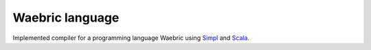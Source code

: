 Waebric language
================

Implemented compiler for a programming language Waebric using 
`Simpl <http://research.cyber.ee/simpl/>`_ and `Scala <http://www.scala-lang.org/>`_.

.. seealso::

	`Waebric source code <https://github.com/simpl-dev/waebric>`_	
